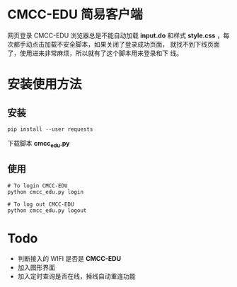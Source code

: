 * CMCC-EDU 简易客户端

  网页登录 CMCC-EDU 浏览器总是不能自动加载 *input.do* 和样式
  *style.css* ，每次都手动点击加载不安全脚本，如果关闭了登录成功页面，
  就找不到下线页面了，使用进来非常麻烦，所以就有了这个脚本用来登录和下
  线。

* 安装使用方法
** 安装
  #+BEGIN_EXAMPLE
  pip install --user requests
  #+END_EXAMPLE
  下载脚本 *cmcc_edu.py*
** 使用
   #+BEGIN_EXAMPLE
   # To login CMCC-EDU
   python cmcc_edu.py login
   
   # To log out CMCC-EDU
   python cmcc_edu.py logout
   #+END_EXAMPLE
* Todo
  + 判断接入的 WIFI 是否是 *CMCC-EDU*
  + 加入图形界面
  + 加入定时查询是否在线，掉线自动重连功能
